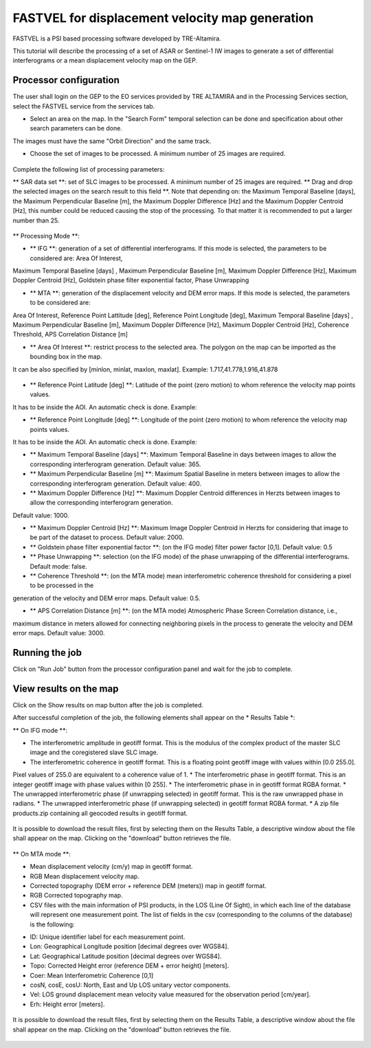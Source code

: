 FASTVEL for displacement velocity map generation
~~~~~~~~~~~~~~~~~~~~~~~~~~~~~~~~~~~~~~~~~~~~~~~~~~~~~~~~~

FASTVEL is a PSI based processing software developed by TRE-Altamira.

This tutorial will describe the processing of a set of ASAR or Sentinel-1 IW images to generate a set of differential interferograms 
or a mean displacement velocity map on the GEP.

Processor configuration
=======================

The user shall login on the GEP to the EO services provided by TRE ALTAMIRA and in the Processing Services section, select the FASTVEL service from 
the services tab.


* Select an area on the map. In the "Search Form" temporal selection can be done and specification about other search parameters can be done. 
The images must have the same "Orbit Direction" and the same track.

* Choose the set of images to be processed. A minimum number of 25 images are required.

.. figure:: assets/tuto_fastvel_1.png
	:figclass: align-center
        :width: 750px
        :align: center

Complete the following list of processing parameters:

** SAR data set **: set of SLC images to be processed. A minimum number of 25 images are required. ** Drag 
and drop the selected images on the search result to this field **. Note that depending on: the Maximum Temporal Baseline [days], the 
Maximum Perpendicular Baseline [m], the Maximum Doppler Difference [Hz] and the Maximum Doppler Centroid [Hz], this number could be reduced 
causing the stop of the processing. To that matter it is recommended to put a larger number than 25.

.. figure:: assets/tuto_fastvel_2.png
	:figclass: align-center
        :width: 750px
        :align: center

.. figure:: assets/tuto_fastvel_3.png
	:figclass: align-center
        :width: 750px
        :align: center

** Processing Mode **:

* ** IFG **: generation of a set of differential interferograms. If this mode is selected, the parameters to be considered are: Area Of Interest, 
Maximum Temporal Baseline [days] , Maximum Perpendicular Baseline [m], Maximum Doppler Difference [Hz],   
Maximum Doppler Centroid [Hz], Goldstein phase filter exponential 
factor, Phase Unwrapping

* ** MTA **: generation of the displacement velocity and DEM error maps. If this mode is selected, the parameters to be considered are: 
Area Of Interest, Reference Point Lattitude [deg], Reference Point   Longitude [deg], Maximum Temporal Baseline [days] , Maximum Perpendicular 
Baseline [m], Maximum Doppler Difference [Hz], Maximum Doppler Centroid [Hz], Coherence Threshold, APS  Correlation Distance [m]

* ** Area Of Interest **: restrict process to the selected area. The polygon on the map can be imported as the bounding box in the map. 
It can be also specified by [minlon, minlat, maxlon, maxlat]. Example: 1.717,41.778,1.916,41.878

.. figure:: assets/tuto_fastvel_4.png
	:figclass: align-center
        :width: 750px
        :align: center

* ** Reference Point Latitude [deg] **: Latitude of the point (zero motion) to whom reference the velocity map points values. 
It has to be inside the AOI. An automatic check is done. Example: 

* ** Reference Point Longitude [deg] **: Longitude of the point (zero motion) to whom reference the velocity map points values. 
It has to be inside the AOI. An automatic check is done. Example: 

* ** Maximum Temporal Baseline [days] **: Maximum Temporal Baseline in days between images to allow the corresponding interferogram generation. Default value: 365.

* ** Maximum Perpendicular Baseline [m] **: Maximum Spatial Baseline in meters between images to allow the corresponding interferogram generation. Default value: 400.

* ** Maximum Doppler Difference [Hz] **: Maximum Doppler Centroid differences in Herzts between images to allow the corresponding interferogram generation. 
Default value: 1000.

* ** Maximum Doppler Centroid [Hz] **: Maximum Image Doppler Centroid in Herzts for considering that image to be part of the dataset to process. Default value: 2000.

* ** Goldstein phase filter exponential factor **: (on the IFG mode) filter power factor [0,1]. Default value: 0.5

* ** Phase Unwrapping **: selection (on the IFG mode) of the phase unwrapping of the differential interferograms. Default mode: false.

* ** Coherence Threshold **: (on the MTA mode) mean interferometric coherence threshold for considering a pixel to be processed in the 
generation of the velocity and DEM error maps. Default value: 0.5.

* ** APS Correlation Distance [m] **: (on the MTA mode) Atmospheric Phase Screen Correlation distance, i.e., 
maximum distance in meters allowed for connecting neighboring pixels in the process to generate the velocity and DEM error maps. Default value: 3000.


Running the job
===============

Click on "Run Job" button from the processor configuration panel and wait for the job to complete.

.. figure:: assets/tuto_fastvel_5.png
	:figclass: align-center
        :width: 750px
        :align: center

.. figure:: assets/tuto_fastvel_6.png
	:figclass: align-center
        :width: 750px
        :align: center


View results on the map
=======================

Click on the Show results on map button after the job is completed.

After successful completion of the job, the following elements shall appear on the * Results Table *:

** On IFG mode **:

* The interferometric amplitude in geotiff format. This is the modulus of the complex product of the master SLC image and the coregistered slave SLC image.
* The interferometric coherence in geotiff format. This is a floating point geotiff image with values within [0.0 255.0]. 
Pixel values of 255.0 are equivalent to a coherence value of 1.
* The interferometric phase in geotiff format. This is an integer geotiff image with phase values within [0 255].
* The interferometric phase in in geotiff format RGBA format.
* The unwrapped interferometric phase (if unwrapping selected) in geotiff format. This is the raw unwrapped phase in radians.
* The unwrapped interferometric phase (if unwrapping selected) in geotiff format RGBA format.
* A zip file products.zip containing all geocoded results in geotiff format.

.. figure:: assets/tuto_fastvel_7.png
	:figclass: align-center
        :width: 750px
        :align: center

It is possible to download the result files, first by selecting them on the Results Table, a descriptive window about the file shall appear on the map. 
Clicking on the "download" button retrieves the file.

.. figure:: assets/tuto_fastvel_8.png
	:figclass: align-center
        :width: 750px
        :align: center

** On MTA mode **:

* Mean displacement velocity (cm/y) map in geotiff format. 
* RGB Mean displacement velocity map.
* Corrected topography (DEM error + reference DEM (meters)) map in geotiff format.
* RGB Corrected topography map.
* CSV files with the main information of PSI products, in the LOS (Line Of Sight), in which each line of the database will represent one measurement point. 
  The list of fields in the csv (corresponding to the columns of the database) is the following:

- ID: Unique identifier label for each measurement point.
- Lon: Geographical Longitude position [decimal degrees over WGS84].
- Lat: Geographical Latitude position [decimal degrees over WGS84].
- Topo: Corrected Height error (reference DEM + error height) [meters].
- Coer: Mean Interferometric  Coherence [0,1]
- cosN, cosE, cosU: North, East and Up LOS unitary vector components.
- Vel: LOS ground displacement mean velocity value measured for the observation period [cm/year].
- Erh: Height error [meters].

.. figure:: assets/tuto_fastvel_9.png
	:figclass: align-center
        :width: 750px
        :align: center

It is possible to download the result files, first by selecting them on the Results Table, a descriptive window about the file shall appear on the map. 
Clicking on the "download" button retrieves the file.

.. figure:: assets/tuto_fastvel_10.png
	:figclass: align-center
        :width: 750px
        :align: center



